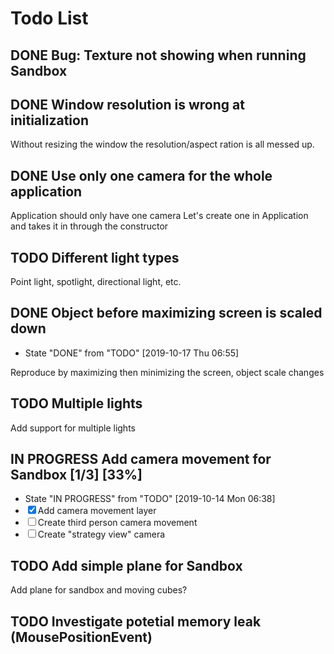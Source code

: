 * Todo List
** DONE Bug: Texture not showing when running Sandbox
   CLOSED: [2019-10-09 Wed 20:30]
** DONE Window resolution is wrong at initialization
   CLOSED: [2019-10-13 Sun 20:01]
   Without resizing the window the resolution/aspect ration is all messed up.
** DONE Use only one camera for the whole application
   CLOSED: [2019-10-13 Sun 20:14]
   Application should only have one camera
   Let's create one in Application and takes it in through the constructor
** TODO Different light types
   Point light, spotlight, directional light, etc.
** DONE Object before maximizing screen is scaled down
   CLOSED: [2019-10-17 Thu 06:55]
   - State "DONE"       from "TODO"       [2019-10-17 Thu 06:55]
   Reproduce by maximizing then minimizing the screen, object scale changes
** TODO Multiple lights
   Add support for multiple lights
** IN PROGRESS Add camera movement for Sandbox [1/3] [33%]
   - State "IN PROGRESS" from "TODO"       [2019-10-14 Mon 06:38]
   - [X] Add camera movement layer
   - [ ] Create third person camera movement
   - [ ] Create "strategy view" camera
** TODO Add simple plane for Sandbox
   Add plane for sandbox and moving cubes?
** TODO Investigate potetial memory leak (MousePositionEvent)
